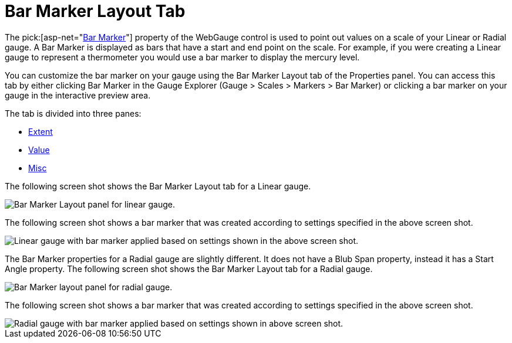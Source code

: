 ﻿////

|metadata|
{
    "name": "webgauge-bar-marker-layout-tab",
    "controlName": ["WebGauge"],
    "tags": ["How Do I"],
    "guid": "{E6005F0F-A637-49CE-9912-C4E53E73B155}",  
    "buildFlags": [],
    "createdOn": "0001-01-01T00:00:00Z"
}
|metadata|
////

= Bar Marker Layout Tab

The  pick:[asp-net="link:infragistics4.webui.ultrawebgauge.v{ProductVersion}~infragistics.ultragauge.resources.radialgaugebarmarker.html[Bar Marker]"]  property of the WebGauge control is used to point out values on a scale of your Linear or Radial gauge. A Bar Marker is displayed as bars that have a start and end point on the scale. For example, if you were creating a Linear gauge to represent a thermometer you would use a bar marker to display the mercury level.

You can customize the bar marker on your gauge using the Bar Marker Layout tab of the Properties panel. You can access this tab by either clicking Bar Marker in the Gauge Explorer (Gauge > Scales > Markers > Bar Marker) or clicking a bar marker on your gauge in the interactive preview area.

The tab is divided into three panes:

* link:webgauge-extent-pane.html[Extent]
* link:webgauge-value-pane.html[Value]
* link:webgauge-misc-pane.html[Misc]

The following screen shot shows the Bar Marker Layout tab for a Linear gauge.

image::images/Bar_Marker_Layout_Tab_01.png[Bar Marker Layout panel for linear gauge.]

The following screen shot shows a bar marker that was created according to settings specified in the above screen shot.

image::images/Bar_Marker_Layout_Tab_02.png[Linear gauge with bar marker applied based on settings shown in the above screen shot.]

The Bar Marker properties for a Radial gauge are slightly different. It does not have a Blub Span property, instead it has a Start Angle property. The following screen shot shows the Bar Marker Layout tab for a Radial gauge.

image::images/Bar_Marker_Layout_Tab_03.png[Bar Marker layout panel for radial gauge.]

The following screen shot shows a bar marker that was created according to settings specified in the above screen shot.

image::images/Bar_Marker_Layout_Tab_04.png[Radial gauge with bar marker applied based on settings shown in above screen shot.]